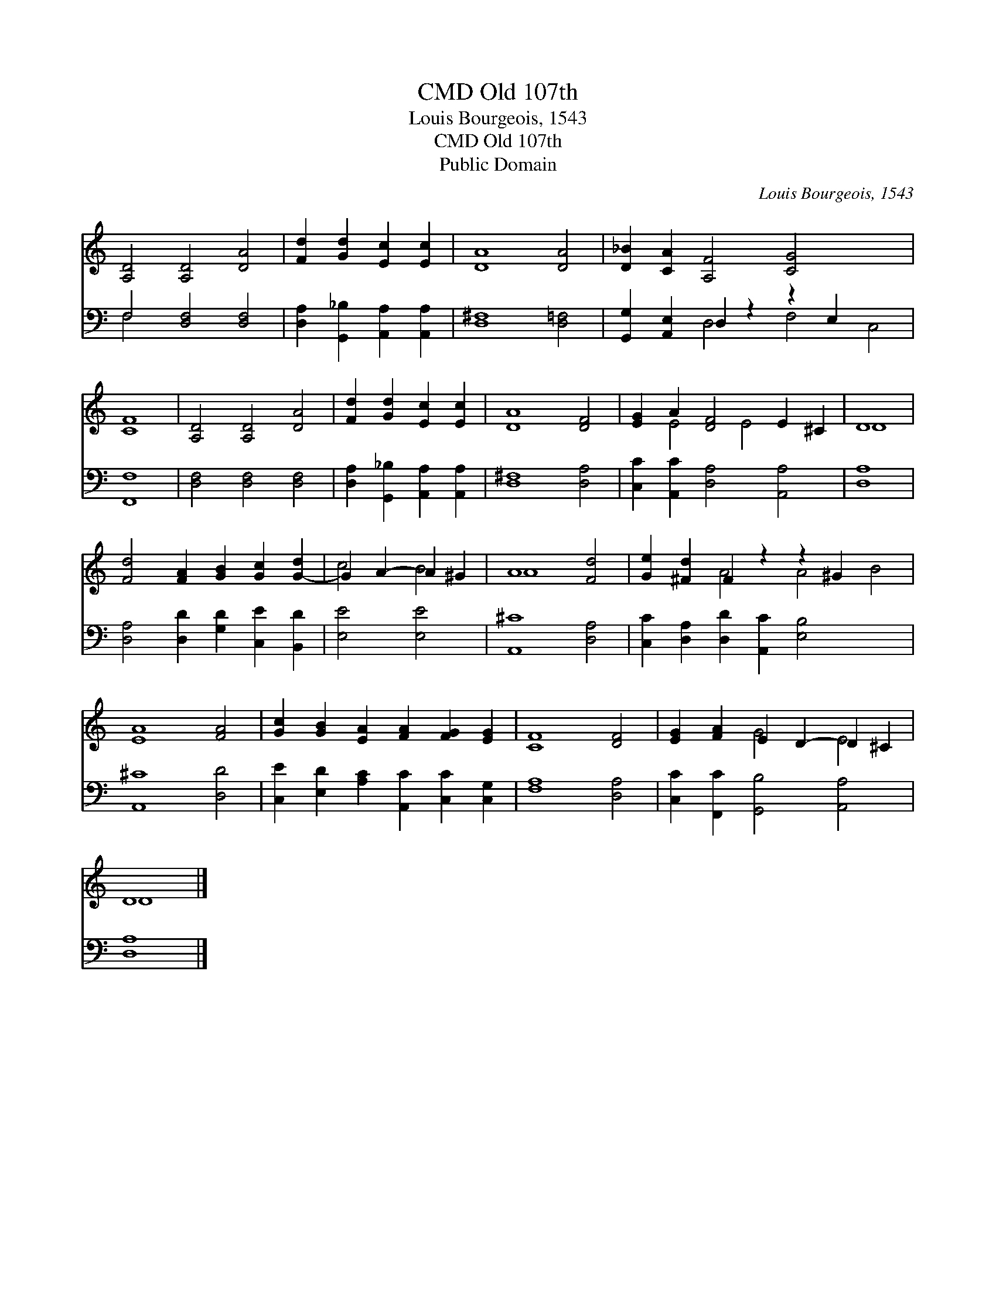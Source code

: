 X:1
T:Old 107th, CMD
T:Louis Bourgeois, 1543
T:Old 107th, CMD
T:Public Domain
C:Louis Bourgeois, 1543
Z:Public Domain
%%score ( 1 2 ) ( 3 4 )
L:1/8
M:none
K:C
V:1 treble 
V:2 treble 
V:3 bass 
V:4 bass 
V:1
 [A,D]4 [A,D]4 [DA]4 | [Fd]2 [Gd]2 [Ec]2 [Ec]2 | [DA]8 [DA]4 | [D_B]2 [CA]2 [A,F]4 [CG]4 x4 | %4
 [CF]8 | [A,D]4 [A,D]4 [DA]4 | [Fd]2 [Gd]2 [Ec]2 [Ec]2 | [DA]8 [DF]4 | [EG]2 A2 [DF]4 E2 ^C2 | D8 | %10
 [Fd]4 [FA]2 [GB]2 [Gc]2 [G-d]2 | G2 A2- A2 ^G2 | A8 [Fd]4 | [Ge]2 [^Fd]2 F2 z2 z2 ^G2 x4 | %14
 [EA]8 [FA]4 | [Gc]2 [GB]2 [EA]2 [FA]2 [FG]2 [EG]2 | [CF]8 [DF]4 | [EG]2 [FA]2 E2 D2- D2 ^C2 | %18
 D8 |] %19
V:2
 x12 | x8 | x12 | x16 | x8 | x12 | x8 | x12 | x2 E4 E4 x2 | D8 | x12 | c4 B4 | A8 x4 | %13
 x4 A4 A4 B4 | x12 | x12 | x12 | x4 G4 E4 | D8 |] %19
V:3
 F,4 [D,F,]4 [D,F,]4 | [D,A,]2 [G,,_B,]2 [A,,A,]2 [A,,A,]2 | [D,^F,]8 [D,=F,]4 | %3
 [G,,G,]2 [A,,E,]2 D,2 z2 z2 E,2 x4 | [F,,F,]8 | [D,F,]4 [D,F,]4 [D,F,]4 | %6
 [D,A,]2 [G,,_B,]2 [A,,A,]2 [A,,A,]2 | [D,^F,]8 [D,A,]4 | [C,C]2 [A,,C]2 [D,A,]4 [A,,A,]4 | %9
 [D,A,]8 | [D,A,]4 [D,D]2 [G,D]2 [C,E]2 [B,,D]2 | [E,E]4 [E,E]4 | [A,,^C]8 [D,A,]4 | %13
 [C,C]2 [D,A,]2 [D,D]2 [A,,C]2 [E,B,]4 x4 | [A,,^C]8 [D,D]4 | %15
 [C,E]2 [E,D]2 [A,C]2 [A,,C]2 [C,C]2 [C,G,]2 | [F,A,]8 [D,A,]4 | [C,C]2 [F,,C]2 [G,,B,]4 [A,,A,]4 | %18
 [D,A,]8 |] %19
V:4
 F,4 x8 | x8 | x12 | x4 D,4 F,4 C,4 | x8 | x12 | x8 | x12 | x12 | x8 | x12 | x8 | x12 | x16 | x12 | %15
 x12 | x12 | x12 | x8 |] %19


